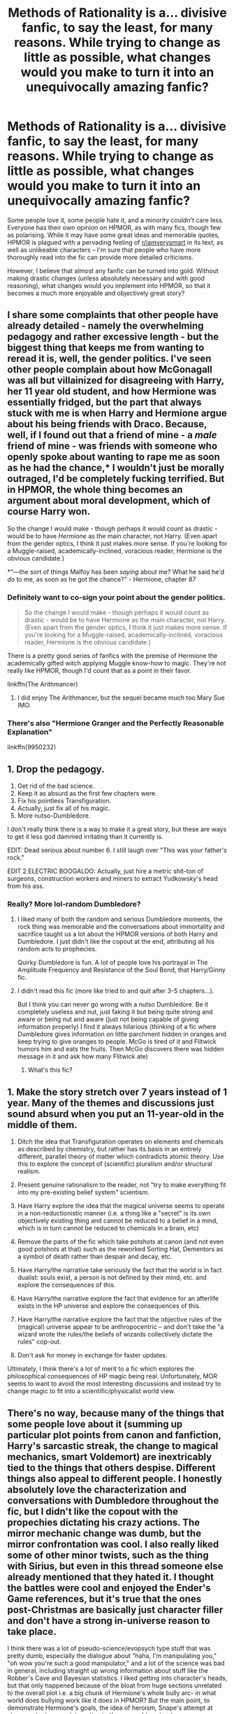 #+TITLE: Methods of Rationality is a... divisive fanfic, to say the least, for many reasons. While trying to change as little as possible, what changes would you make to turn it into an unequivocally amazing fanfic?

* Methods of Rationality is a... divisive fanfic, to say the least, for many reasons. While trying to change as little as possible, what changes would you make to turn it into an unequivocally amazing fanfic?
:PROPERTIES:
:Author: Dux-El52
:Score: 19
:DateUnix: 1538956794.0
:DateShort: 2018-Oct-08
:FlairText: Discussion
:END:
Some people love it, some people hate it, and a minority couldn't care less. Everyone has their own opinion on HPMOR, as with many fics, though few as polarising. While it may have some great ideas and memorable quotes, HPMOR is plagued with a pervading feeling of [[/r/iamverysmart][r/iamverysmart]] in its text, as well as unlikeable characters -- I'm sure that people who have more thoroughly read into the fic can provide more detailed criticisms.

However, I believe that almost any fanfic can be turned into gold. Without making drastic changes (unless absolutely necessary and with good reasoning), what changes would you implement into HPMOR, so that it becomes a much more enjoyable and objectively great story?


** I share some complaints that other people have already detailed - namely the overwhelming pedagogy and rather excessive length - but the biggest thing that keeps me from wanting to reread it is, well, the gender politics. I've seen other people complain about how McGonagall was all but villainized for disagreeing with Harry, her 11 year old student, and how Hermione was essentially fridged, but the part that always stuck with me is when Harry and Hermione argue about his being friends with Draco. Because, well, if I found out that a friend of mine - a /male/ friend of mine - was friends with someone who openly spoke about wanting to rape me as soon as he had the chance,* I wouldn't just be morally outraged, I'd be completely fucking terrified. But in HPMOR, the whole thing becomes an argument about moral development, which of course Harry won.

So the change I would make - though perhaps it would count as drastic - would be to have /Hermione/ as the main character, not Harry. (Even apart from the gender optics, I think it just makes more sense. If you're looking for a Muggle-raised, academically-inclined, voracious reader, Hermione is the obvious candidate.)

*“---the sort of things Malfoy has been /saying/ about me? What he said he'd /do/ to me, as soon as he got the chance?" - Hermione, chapter 87
:PROPERTIES:
:Author: siderumincaelo
:Score: 22
:DateUnix: 1538970080.0
:DateShort: 2018-Oct-08
:END:

*** Definitely want to co-sign your point about the gender politics.

#+begin_quote
  So the change I would make - though perhaps it would count as drastic - would be to have Hermione as the main character, not Harry. (Even apart from the gender optics, I think it just makes more sense. If you're looking for a Muggle-raised, academically-inclined, voracious reader, Hermione is the obvious candidate.)
#+end_quote

There is a pretty good series of fanfics with the premise of Hermione the academically gifted witch applying Muggle know-how to magic. They're not really like HPMOR, though I'd count that as a point in their favor.

linkffn(The Arithmancer)
:PROPERTIES:
:Author: completely-ineffable
:Score: 5
:DateUnix: 1538973454.0
:DateShort: 2018-Oct-08
:END:

**** I did enjoy The Arithmancer, but the sequel became much too Mary Sue IMO.
:PROPERTIES:
:Author: thrawnca
:Score: 2
:DateUnix: 1539086394.0
:DateShort: 2018-Oct-09
:END:


*** There's also "Hermione Granger and the Perfectly Reasonable Explanation"

linkffn(9950232)
:PROPERTIES:
:Author: Starfox5
:Score: 6
:DateUnix: 1538980927.0
:DateShort: 2018-Oct-08
:END:


** 1. Drop the pedagogy.
2. Get rid of the bad science.
3. Keep it as absurd as the first few chapters were.
4. Fix his pointless Transfiguration.
5. Actually, just fix all of his magic.
6. More nutso-Dumbledore.

I don't really think there is a way to make it a great story, but these are ways to get it less god dammed irritating than it currently is.

EDIT: Dead serious about number 6. I still laugh over "This was your father's rock."

EDIT 2 ELECTRIC BOOGALOO: Actually, just hire a metric shit-ton of surgeons, construction workers and miners to extract Yudkowsky's head from his ass.
:PROPERTIES:
:Author: yarglethatblargle
:Score: 58
:DateUnix: 1538961021.0
:DateShort: 2018-Oct-08
:END:

*** Really? More lol-random Dumbledore?
:PROPERTIES:
:Author: beetnemesis
:Score: 9
:DateUnix: 1538967811.0
:DateShort: 2018-Oct-08
:END:

**** I liked many of both the random and serious Dumbledore moments, the rock thing was memorable and the conversations about immortality and sacrifice taught us a lot about the HPMOR versions of both Harry and Dumbledore. I just didn't like the copout at the end, attributing all his random acts to prophecies.

Quirky Dumbledore is fun. A lot of people love his portrayal in The Amplitude Frequency and Resistance of the Soul Bond, that Harry/Ginny fic.
:PROPERTIES:
:Author: AnimaLepton
:Score: 15
:DateUnix: 1538970850.0
:DateShort: 2018-Oct-08
:END:


**** I didn't read this fic (more like tried to and quit after 3-5 chapters...).

But I think you can never go wrong with a nutso Dumbledore. Be it completely useless and nut, just faking it but being quite strong and aware or being nut and aware (just not being capable of giving information properly) I find it always hilarious (thinking of a fic where Dumbledore gives information on little parchment hidden in oranges and keep trying to give oranges to people. McGo is tired of it and Flitwick humors him and eats the fruits. Then McGo discovers there was hidden message in it and ask how many Flitwick ate)
:PROPERTIES:
:Author: MoleOfWar
:Score: 2
:DateUnix: 1539016590.0
:DateShort: 2018-Oct-08
:END:

***** What's this fic?
:PROPERTIES:
:Author: Termsndconditions
:Score: 1
:DateUnix: 1539092372.0
:DateShort: 2018-Oct-09
:END:


** 1. Make the story stretch over 7 years instead of 1 year. Many of the themes and discussions just sound absurd when you put an 11-year-old in the middle of them.

2. Ditch the idea that Transfiguration operates on elements and chemicals as described by chemistry, but rather has its basis in an entirely different, parallel theory of matter which contradicts atomic theory. Use this to explore the concept of (scientific) pluralism and/or structural realism.

3. Present genuine rationalism to the reader, not "try to make everything fit into my pre-existing belief system" scientism.

4. Have Harry explore the idea that the magical universe seems to operate in a non-reductionistic manner (i.e. a thing like a "secret" is its own objectively existing thing and cannot be reduced to a belief in a mind, which is in turn cannot be reduced to chemicals in a brain, etc)

5. Remove the parts of the fic which take potshots at canon (and not even good potshots at that) such as the reworked Sorting Hat, Dementors as a symbol of death rather than despair and decay, etc.

6. Have Harry/the narrative take seriously the fact that the world is in fact dualist: souls exist, a person is not defined by their mind, etc. and explore the consequences of this.

7. Have Harry/the narrative explore the fact that evidence for an afterlife exists in the HP universe and explore the consequences of this.

8. Have Harry/the narrative explore the fact that the objective rules of the (magical) universe appear to be anthropocentric -- and don't take the "a wizard wrote the rules/the beliefs of wizards collectively dictate the rules" cop-out.

9. Don't ask for money in exchange for faster updates.

Ultimately, I think there's a lot of merit to a fic which explores the philosophical consequences of HP magic being real. Unfortunately, MOR seems to want to avoid the most interesting discussions and instead try to change magic to fit into a scientific/physicalist world view.
:PROPERTIES:
:Author: Taure
:Score: 28
:DateUnix: 1538985016.0
:DateShort: 2018-Oct-08
:END:


** There's no way, because many of the things that some people love about it (summing up particular plot points from canon and fanfiction, Harry's sarcastic streak, the change to magical mechanics, smart Voldemort) are inextricably tied to the things that others despise. Different things also appeal to different people. I honestly absolutely love the characterization and conversations with Dumbledore throughout the fic, but I didn't like the copout with the propechies dictating his crazy actions. The mirror mechanic change was dumb, but the mirror confrontation was cool. I also really liked some of other minor twists, such as the thing with Sirius, but even in this thread someone else already mentioned that they hated it. I thought the battles were cool and enjoyed the Ender's Game references, but it's true that the ones post-Christmas are basically just character filler and don't have a strong in-universe reason to take place.

I think there was a lot of pseudo-science/evopsych type stuff that was pretty dumb, especially the dialogue about "haha, I'm manipulating you," "oh wow you're such a good manipulator," and a lot of the science was bad in general, including straight up wrong information about stuff like the Robber's Cave and Bayesian statistics. I liked getting into character's heads, but that only happened because of the bloat from huge sections unrelated to the overall plot i.e. a big chunk of Hermione's whole bully arc- in what world does bullying work like it does in HPMOR? But the main point, to demonstrate Hermione's goals, the idea of heroism, Snape's attempt at atonement, etc. were interesting to the overarching structure.

For another simple example, take the re-imagining of Dementors as representing "death" rather than "depression." A lot of people hated it. I think the general theme of overcoming death, divorced from the real-life analogies Yudowsky was trying to present, was interesting, especially in a series where the idea of death plays a fairly important role. But I also see why it rubbed people the wrong way in terms of rewriting the HPverse, and furthermore why people hated that it essentially made the fic an advertisement for Yudowsky's research institute and their own poor practices.
:PROPERTIES:
:Author: AnimaLepton
:Score: 26
:DateUnix: 1538958941.0
:DateShort: 2018-Oct-08
:END:

*** u/yarglethatblargle:
#+begin_quote
  I honestly absolutely love the characterization and conversations with Dumbledore throughout the fic, but I didn't like the copout with the propechies dictating his crazy actions
#+end_quote

I don't mind the prophecy thing, but I agree that something else would have been better. The thought of Dumbledore outplaying basically everyone through sheer intelligence and playing cribbage while everyone else is playing chess is just too wonderful to not like.
:PROPERTIES:
:Author: yarglethatblargle
:Score: 5
:DateUnix: 1538971698.0
:DateShort: 2018-Oct-08
:END:


*** u/chiruochiba:
#+begin_quote
  The mirror mechanic change was dumb, but the mirror confrontation was cool.
#+end_quote

Just out of curiosity, what didn't you like about the changed mirror mechanic?

#+begin_quote
  I thought the battles were cool and enjoyed the Ender's Game references, but it's true that the ones post-Christmas are basically just character filler and don't have a strong in-universe reason to take place.
#+end_quote

I'm a little confused what you mean by this since the last battle between the 3 generals was one of the most important plot points in the entire story, and the battles leading up to that were important occasions where Quirrell tried to manipulate Draco and Hermione into breaking Harry's trust. Can you explain your reasoning further?
:PROPERTIES:
:Author: chiruochiba
:Score: 0
:DateUnix: 1538962211.0
:DateShort: 2018-Oct-08
:END:


** Get rid of all "meta" references.
:PROPERTIES:
:Author: T0lias
:Score: 8
:DateUnix: 1538963765.0
:DateShort: 2018-Oct-08
:END:


** For me, my greatest issue is the core-focus of the fic on Rationalism, to frankly, the detriment of /everything/ that makes a fantasy story pleasing and worthwhile for me. There's a balance to be struck between /'characters who think about their circumstances and don't just accept situations on a 'that's just the way it is' basis'/... and what a lot of Rationalist works end up being. Let me provide a relevant quote:

#+begin_quote
  /In SF/F universes, a Rationalist fic will start out close to canon, just with a Rational protagonist, and by the end of the story our protagonist has usually Demystified the Magic Using the Scientific Method, Defeated Death, and Taken Over the World For It's Own Good. (Irrational people make irrational decisions, you see, and only Our Rational Hero can be trusted to make the right choices for humanity.)/ ([[https://www.pillowfort.io/posts/138657][source]])
#+end_quote

I don't know about others, but my personal reaction to the above tends to be a very visceral /'yikes!'/ This quote managed to nail what always kept unsettling me about Rationalist fic and why I didn't manage to connect to a single one (whether HPMOR or something else), regardless of how highly it came recommended by friends. The course of a Rationali!fic protagonist (as shown in HPMOR and as described above) sounds very much like a Magalomanic Super-Villain origin-story, rather than the tale of a hero -- or even an anti-hero. Which in and of itself wouldn't have been a problem at all, I greatly enjoy /'start of darkness'/ type stories. The thing that makes my blood run cold with Rational!protagonists is that the author and the narrative never really acknowledge the darkness and continue to treat the character and their actions and attitudes as both justified and naturally superior and praise-worthy. That's usually enough to make me nope right out.
:PROPERTIES:
:Author: Rhodanum
:Score: 8
:DateUnix: 1538992965.0
:DateShort: 2018-Oct-08
:END:


** Remove the ron bashing, keep albus nutso with this fathers rock, make Harry 11 instead of 25, get rid of the pedagogy, remove the Harry/hermione stuff. Remove the political machiavellian stuff. If he has to try, make it so he fails a bunch with social consequences.

He's eleven, he wont have read as much as he has.
:PROPERTIES:
:Author: richardwhereat
:Score: 6
:DateUnix: 1538965125.0
:DateShort: 2018-Oct-08
:END:

*** Hariezer literally calling other people "NPCs" is dumb.
:PROPERTIES:
:Author: AnimaLepton
:Score: 6
:DateUnix: 1538972047.0
:DateShort: 2018-Oct-08
:END:


** I've nothing to add really, but I feel like I'm the only person on this subreddit that's not read this fic. Its weird, I never read the insanely popular fics. In any fandom. Well actually, I got three chapters in and stopped because Super Genius Harry pissed me off but whatever.
:PROPERTIES:
:Author: fiachra12
:Score: 15
:DateUnix: 1538959770.0
:DateShort: 2018-Oct-08
:END:

*** You're not. I haven't read it either and I'm not particularly fussed about it.
:PROPERTIES:
:Author: jenorama_CA
:Score: 11
:DateUnix: 1538960844.0
:DateShort: 2018-Oct-08
:END:

**** I'll join this train. I haven't read it and don't plan to.

From what I can gather it's not going to be something I enjoy, and it's far too long for my tastes anyway. A fic that long needs to be extra special to make me dive in. While it's definitely extremely well known, it's also heavily criticized.

I also tried and disliked the holy grail of fics, [[https://www.fanfiction.net/s/5353809/1/Harry-Potter-and-the-Boy-Who-Lived]["Harry Potter and the Boy Who Lived"]] by The Santi, while everyone else here loves it for some reason. No one's tastes are exactly the same, and that's what's fun :)
:PROPERTIES:
:Author: MystycMoose
:Score: 14
:DateUnix: 1538963240.0
:DateShort: 2018-Oct-08
:END:


*** Nothing about it appeals to me whatsoever so I have never done more but glance over the first chapter.
:PROPERTIES:
:Author: FloreatCastellum
:Score: 5
:DateUnix: 1538996442.0
:DateShort: 2018-Oct-08
:END:

**** Floreaicecream I agree! :( I did try to read like the first chapter or two a while ago and I couldn't! :( :(
:PROPERTIES:
:Score: 1
:DateUnix: 1539033894.0
:DateShort: 2018-Oct-09
:END:


*** Ditto: Harry was just so unlikeable that it didn't matter what the rest of the plot was.
:PROPERTIES:
:Author: AiliaBlue
:Score: 3
:DateUnix: 1539015161.0
:DateShort: 2018-Oct-08
:END:


*** You're not the only one
:PROPERTIES:
:Author: rvnloc
:Score: 1
:DateUnix: 1538991784.0
:DateShort: 2018-Oct-08
:END:


*** Harry is definitely not at his best in the first few chapters. There's an alternative (and expanded) beginning that does a better job, IMO, by [[/u/daystareld][u/daystareld]].
:PROPERTIES:
:Author: thrawnca
:Score: 1
:DateUnix: 1539086533.0
:DateShort: 2018-Oct-09
:END:


** I could not care less about if people think they are smart because they understood some stuff in a fanfiction.

I myself didn't read beyond the first few chapters because I disliked the plot and the MC.

​

There is only one positive thing I can say about the fanfiction in question:\\
at least it wasn't mpreg.
:PROPERTIES:
:Score: 6
:DateUnix: 1538995575.0
:DateShort: 2018-Oct-08
:END:


** I liked HPMOR, but everything has its flaws. It's too long, for one thing. It takes place in one school year, so anything from 100k to 200k is a reasonable length. 660k is not.

The plot should be streamlined, and the conflict increased. Quirrelmort's reveal should have been shocking. The battles in Quirrell's army should have had an impact on several plot lines (Harry's relationship with Quirrell and his classmates, the search for immortality, etc.) I liked the intelligence of the battle scenes, but they didn't seem to connect with what was going on outside the battlefield.

Harry probably should have spent less time plotting and more time experimenting on magic. I thought the plotting was funny, but half the time the plots didn't lead anywhere. They could be cut out without affecting the story at all.

When Harry /does/ make a magical discovery, he should have to work hard for it, rather than figure it out in one afternoon. His poor choices should have real world consequences (the Azkaban arc) and the whole prophecy thing needs to be reworked. It was a bit of a let down that Voldemort was overtaken because he freaked out over a prophecy (I know, it's similar to canon, but...still).

Character agency--Harry and Quirrell have it, and the other characters don't. Change the narrative to make other major characters matter, both to the plot and to the reader. Give them story arcs.

I think HPMOR has a lot of great moments, but it's bogged down by too much other stuff going on. Not all of it connects to the main plot. At its heart, HPMOR is a coming of age story. Harry learns that rationality does /not/ solve all your problems--you need to be a good person, too. If this goal was obvious from the very first chapter, I think the story would be a lot less divisive than it is.

Overall, though, I really did like the story. It's funny, engaging, and it has a lot of heart. I think a decent pass at editing would change it from a sprawling, chaotic fanfic to professional quality writing.
:PROPERTIES:
:Author: Ms_CIA
:Score: 9
:DateUnix: 1538962946.0
:DateShort: 2018-Oct-08
:END:

*** Literally the worst arc was the whole thing with Hermione trying to "gain agency" against the bullies, but it still comes down to only Harry/Dumbledore/Quirrel/Snape's actions even mattering. The whole thing was basically bloat that could've easily been cut down.

I will say that the word count was obnoxiously high, with tons of bloat in both the overall plot and the prose/dialogue, coupled with some big timeskips, but 200k or 300k would've likely worked plenty well. It's been a while since I read it, but I remember "To Shape and Change" being pretty good, and it's a ~240k word 1st year fic that similarly goes through the entire Voldemort plot. There are other solid enough fics around the ~300k word range that only really cover a single year.
:PROPERTIES:
:Author: AnimaLepton
:Score: 7
:DateUnix: 1538971936.0
:DateShort: 2018-Oct-08
:END:

**** u/chiruochiba:
#+begin_quote
  Literally the worst arc was the whole thing with Hermione trying to "gain agency" against the bullies, but it still comes down to only Harry/Dumbledore/Quirrel/Snape's actions even mattering. The whole thing was basically bloat that could've easily been cut down.
#+end_quote

Eh, Hermione's actions actually ended up being a lot more important than they appear in the short term.

There's this whole subplot where Quirrell tries to get Hermione and Draco to prove Harry's faith in them wrong, that way Harry will lose his optimism and follow Quirrell's master plan for taking over wizarding Britain. But Hermione resists all of Quirrell's manipulations, thereby achieving something that no other character (including Harry, Dumbledore and Snape) were able to. In fact, I would say that Hermione sticking to her moral code is the most important action in the entire story, because without that Quirrell would have easily won Harry over to his "human beings are worthless" world view.

But yeah, the bullies arc is one of the weakest parts of the story, partly because the change in tone and POV is so jarring, and partly because it does a terrible job conveying the point that it is supposed to make.
:PROPERTIES:
:Author: chiruochiba
:Score: 6
:DateUnix: 1538973317.0
:DateShort: 2018-Oct-08
:END:

***** I really liked that Hermione's moral code was the deciding factor in whether Voldemort would succeed or not. It was just hard to /see/ that when there was so much other stuff going on (mostly random plotting). Which is why I think if the story was pared down and edited, her story arc would be so much better.
:PROPERTIES:
:Author: Ms_CIA
:Score: 4
:DateUnix: 1539018440.0
:DateShort: 2018-Oct-08
:END:


***** Wow. I've read the entire story, and particularly that arc, several times now without having any idea that was the point, but you're totally right. So yeah, if it was edited well enough to get the point across on the first read-through, that arc would go from boring bloat to something really important.

I also agree with the thought that something needs to be changed so it's obvious Harry is in the wrong for being an asshole and somewhat evil in the beginning of the story. It can be figured out with the context of the whole story, but it's WAAAAAY too long to rely on that, and the narrative at the beginning seems to be supporting Harry.
:PROPERTIES:
:Author: Pondincherry
:Score: 3
:DateUnix: 1540710634.0
:DateShort: 2018-Oct-28
:END:


** I don't think it could be made good without drastic changes. The Yudkowsky-ness of the whole thing is what makes it HPMOR and what makes it bad.
:PROPERTIES:
:Author: completely-ineffable
:Score: 20
:DateUnix: 1538957413.0
:DateShort: 2018-Oct-08
:END:


** I am one of those who does enjoy MOR quite a bit. I was one who defended it back when I was still on DLP, and my opinions on that matter (and others) was less than enthusiastically received.

However, I will say that I prefer how [[https://www.fanfiction.net/s/10636246/1/Following-the-Phoenix][Following the Phoenix]] ended the story over how EY did it. I think FtP has a bit less of what people disliked about the ending of MoR and is just thematically better.
:PROPERTIES:
:Author: mknote
:Score: 4
:DateUnix: 1539005128.0
:DateShort: 2018-Oct-08
:END:


** The way the Sirius/Wormtail plotline was resolved was just stupid. I mean, really? A secret Metamorphmagus? That's what the explanation is? There was absolutely no reason to swap the identity of the traitor. You could swap back with little to no effect on the rest of the story.
:PROPERTIES:
:Author: cryptologicalMystic
:Score: 14
:DateUnix: 1538957294.0
:DateShort: 2018-Oct-08
:END:

*** To be fair, the Sirius/Peter plotline in the books was equally silly. Ron's rat secretly being an animagus is just as far-fetched as Petigrew secretly being a metamorphmagus. Not to mention the secret keeper backstory in the books is full of plot holes that make manipulative!Dumbledore look canon.

EY changed the identity of the traitor partly as a tongue-in-cheek joke about a common fanfiction trope. There are tons of fic in which a character from the future (or other setup) arrives in the past with knowledge of Petigrew being the traitor. They invariably save the day just by capturing Petigrew themselves or by telling the right people the truth. But in real life, if someone claimed that a pet rat is a creepy old man in disguise, people would assume insanity. In HPMOR, the joke is that it really was insanity.
:PROPERTIES:
:Author: chiruochiba
:Score: 7
:DateUnix: 1538959830.0
:DateShort: 2018-Oct-08
:END:

**** u/MindForgedManacle:
#+begin_quote
  Ron's rat secretly being an animagus is just as far-fetched as Petigrew secretly being a metamorphmagus.
#+end_quote

No it isn't. One can hide being an Animagus. If Peter had been a Metamorphmagus, people would have known it when he was younger. It would have manifested throughout his childhood and when he had strong emotions in school, so everyone would have known. It was a stupid plot event in MOR.
:PROPERTIES:
:Author: MindForgedManacle
:Score: 7
:DateUnix: 1538968522.0
:DateShort: 2018-Oct-08
:END:

***** I'm not saying it's a /great/ plot point, though Tonk's actions in the fic make it clear that the metamorphmagus trait functions differently in HPMOR than in canon, so it's kind of a moot point.

I'm just saying that there are equally silly plot holes surrounding Pettigrew being an animagus in canon. For example, the Weasleys never noticing that they have a rat that hasn't died after its natural lifespan expired, and the fact that the Weasley twins never noticed the name "Peter Pettigrew" hanging around their brother on the Marauder's Map.
:PROPERTIES:
:Author: chiruochiba
:Score: 1
:DateUnix: 1538974366.0
:DateShort: 2018-Oct-08
:END:

****** Those aren't plot holes. The person working at the apothecary said that Scabbers was at the tail end of the normal lifespan of a rat, he was not noticeably older as far as they knew. And Ron didn't actually know if Scabbers was magical or not, as that shop owner also said a magical rat would live longer. As for the map, it's not like Percy walked around with Scabbers (who would?). And the map is very crowded. As you see in the films, the names bunch up in common rooms, which is where Peter's name would be. Harry only saw it in an empty corridor since Peter was afraid Sirius was going to catch him.
:PROPERTIES:
:Author: MindForgedManacle
:Score: 5
:DateUnix: 1538976756.0
:DateShort: 2018-Oct-08
:END:

******* I don't think the way you're arguing here is very honest. Surely [[/u/chiruochiba]] could come up with similar rationalizations and excuses for MOR: "Well, Pettigrew just had very good emotional control" or "No one ever noticed, because people don't pay attention to details like that" or "He's of coures suppressing his outbursts with a potion I just made up" or "Just because some of his classmates knew doesn't mean the whole of Wizarding Britain knows"

In regards to those canon things not being "plot holes": The twins are supposed to be pranksters, who use the map constantly to look for hidden rooms, hidden passages or names of people who could catch them when preparing something. I find it *extremely* unlikely that they wouldn't notice a unknown person constantly hanging out in Ron's and Harry's dormitories - one of them being their brother and the other the boy who lived.

Scabbers possibly being a magical rat: Ron certainly doesn't seem to think so, he thinks it's just a boring old rat. Would have at least warranted a letter "Hey Perce, what's up with that rat of yours?!". Rats live 2 years, not 10 and that fact alone should be enough for the Weasley parents to at least be somewhat concerned: This is a world in which Polyjuice, animagus transformations and all other black-magic-fuckery exist. Arthur even seems to have a healthy paranoia for things like this: "Haven't I taught you anything? What have I always told you? Never trust anything that can think for itself if you can't see where it keeps its brain"
:PROPERTIES:
:Author: Deathcrow
:Score: 7
:DateUnix: 1538985395.0
:DateShort: 2018-Oct-08
:END:


** I would press one button: delete.

I think trying to rationalize the magic of Harry Potter is a fundamental misinterpretation of the book, and I have absolutely no desire to read such a misguided attempt.
:PROPERTIES:
:Author: BigFatNo
:Score: 37
:DateUnix: 1538957131.0
:DateShort: 2018-Oct-08
:END:

*** See, I don't get this view at all. I couldn't stand to read a fic that said, "It's magic, it doesn't have to make sense." I mean, just not mentioning it is probably the best way to approach the problem of how magic works, but it's almost /offensive/ to me to /not/ have it be rational.
:PROPERTIES:
:Author: mknote
:Score: 11
:DateUnix: 1538969677.0
:DateShort: 2018-Oct-08
:END:

**** Which is fine, but this fic basically makes up it's own rules of magic for Harry Potter, that themselves aren't compliant with canon. It provides explanations, and apart from many being incompatible with canon, they're largely told to us through an author surrogate who does his science by /thinking really hard/ and being right.

The numbers riddle Harry told Hermione, his first experiment not working, the Malfoy blood magic thing, or even the time travel math formula thing were good little experiments. But they all disappear after that poin. He literally uses technobabble mumbojumbo, which isn't even real, to create his own unique branch of magic in partial transfiguration. The idea with potions ingredients conserving "magical" energy signatures is cool- Harry Potter magic isn't really shown to be "conceptual," but conceptual magic systems are cool, and the idea shown is not unlike the one in Taure's Victoria Potter fic. However, EY's method of introducing it to us is doing so right before it would be useful to Harry, then basically never having it show up again.
:PROPERTIES:
:Author: AnimaLepton
:Score: 17
:DateUnix: 1538971279.0
:DateShort: 2018-Oct-08
:END:

***** That's fair, then.
:PROPERTIES:
:Author: mknote
:Score: 1
:DateUnix: 1539004567.0
:DateShort: 2018-Oct-08
:END:


**** u/Taure:
#+begin_quote
  "It's magic, it doesn't have to make sense."
#+end_quote

That's not what he's saying.

It's not that there's no explanation, it's that MOR offers the wrong type of explanation. Magic should be explained in terms of more fundamental magical principles, not reduced to physics.
:PROPERTIES:
:Author: Taure
:Score: 15
:DateUnix: 1538979333.0
:DateShort: 2018-Oct-08
:END:

***** Oh hi Taure. I was gonna reply with something no doubt witty, but as I recall, we had this discussion over at DLP several times, so agreeing to disagree may be the best course here.
:PROPERTIES:
:Author: mknote
:Score: 1
:DateUnix: 1539004694.0
:DateShort: 2018-Oct-08
:END:


*** Yeah I agree completely. Lord knows (as you well know also BFN) I read some horribly bad stories and even I can't slog through that crap.
:PROPERTIES:
:Author: Freshenstein
:Score: 8
:DateUnix: 1538957516.0
:DateShort: 2018-Oct-08
:END:

**** Well, as always you're true to your user tag :P
:PROPERTIES:
:Author: BigFatNo
:Score: 3
:DateUnix: 1538957633.0
:DateShort: 2018-Oct-08
:END:


*** Seems like you didn't even read the story.

HPMOR doesn't rationalize magic. The main character /tries/ to do so, but only ends up rediscovering how weird and mystical the whole and emotionally-tied the entirety of it is. Which is an excellent premise by any standard.
:PROPERTIES:
:Author: SnowGN
:Score: -12
:DateUnix: 1538959856.0
:DateShort: 2018-Oct-08
:END:

**** u/completely-ineffable:
#+begin_quote
  Seems like you didn't even read the story.
#+end_quote

Why is this such a common response to criticism of HPMOR?

Simply put, Yudkowsky done fucked up by having so much of the moral of his story not being apparent until the last few chapters. So yeah, we find out at the very end that Harry James Potter-Evans-Verres has been horribly wrong all along, but until that point that's not how the story presents him. He's constantly ducking consequences for his dumb choices, which combined with the author stand-in/putting his nonfiction into HJPEV's mouth, does make it seem for most of the story that the audience is intended to look favorably upon him. When so many readers don't get Yudkowsky's intended aesop, that's on him.

In any case, the climax of the book is solved by him rationalisming magic, what with the whole transfiguration thing he does. And several other big moments are solved in a similar fashion, e.g. the Patronus 2.0. It's hard to take seriously the claim that the story is really trying to tell us that magic is weird and mystical and not amenable to rational thinking.
:PROPERTIES:
:Author: completely-ineffable
:Score: 29
:DateUnix: 1538962013.0
:DateShort: 2018-Oct-08
:END:

***** u/jenorama_CA:
#+begin_quote
  When so many readers don't get Yudkowsky's intended aesop, that's on him.
#+end_quote

If readers aee having trouble figuring out what the writer is intending, that's a poor job od storytelling
:PROPERTIES:
:Author: jenorama_CA
:Score: 6
:DateUnix: 1538968215.0
:DateShort: 2018-Oct-08
:END:


***** Yeah, HPMOR definitely rationalizes magic. The fact that HJPEV's experiments don't turn up any results just shows that real scientific exploration takes years of hard work, not a few months of two students fiddling around in a classroom. The plot even points that out specifically.

Of course, whether or not that's a good thing depends on who you ask. Personally, I loved that aspect of the story, but some people prefer to read fanfiction that hews closer to canon. To each their own.
:PROPERTIES:
:Author: chiruochiba
:Score: 3
:DateUnix: 1538962633.0
:DateShort: 2018-Oct-08
:END:


***** u/QuixoticTendencies:
#+begin_quote
  Why is this such a common response to criticism of HPMOR?
#+end_quote

I think it might be directly related to how many people say of HPMOR that they "couldn't get past the first 1/2/3/4/5 chapters."

Just a guess.
:PROPERTIES:
:Author: QuixoticTendencies
:Score: 1
:DateUnix: 1540164394.0
:DateShort: 2018-Oct-22
:END:


**** u/Taure:
#+begin_quote
  HPMOR doesn't rationalize magic
#+end_quote

This isn't really true. Yes, Harry fails to completely grasp it in the space of a year. But the fic still, for example, accepts the atomic theory of matter and the chemical elements as the correct description of the universe and part of magic.

For me this is the weakest part of the fic: it's meant to be about "when rationalism meets magic" but the author stacks the deck in favour of rationalism from the start. The story never explores the idea that the rational thing is to discard the principles of rationalism in the face of an irrational universe.
:PROPERTIES:
:Author: Taure
:Score: 6
:DateUnix: 1538984230.0
:DateShort: 2018-Oct-08
:END:

***** ....and? What's your point? The story points out a few general guidelines around which magic may be organized, but that's pretty limited stuff.
:PROPERTIES:
:Author: SnowGN
:Score: -3
:DateUnix: 1538986168.0
:DateShort: 2018-Oct-08
:END:


**** That didn't become apparent until near the very end, to the extent that it felt shoe horned in. An excellent premise it may have been, poorly implemented it ended up being.
:PROPERTIES:
:Author: MindForgedManacle
:Score: 4
:DateUnix: 1538965652.0
:DateShort: 2018-Oct-08
:END:


** Most suggestions like this come from people who don't like and more importantly don't understand/appreciate HPMOR for what it is. So, these threads are pretty useless since they would change MOR into something else entirely.

Something that would be an objective improvement IMHO: The plot could easily be tightened a bit, lots of things just go nowhere.
:PROPERTIES:
:Author: Deathcrow
:Score: 5
:DateUnix: 1538984579.0
:DateShort: 2018-Oct-08
:END:


** Meh. Theres little vignettes I like, but the super patronus, the war games, the azkaban attack, were all annoying.
:PROPERTIES:
:Author: beetnemesis
:Score: 2
:DateUnix: 1538967896.0
:DateShort: 2018-Oct-08
:END:


** The only way to make HPMOR actually good would be entirely re-work the entire structure of the story so it has some vague notion of coherence.
:PROPERTIES:
:Author: AneurysmIncoming
:Score: 3
:DateUnix: 1538957857.0
:DateShort: 2018-Oct-08
:END:


** HPMOR is already an excellent story. It's the most most reviewed, most widely read, and perhaps the most influential fanfiction in the history of the internet, and that's not because it's a subpar story with subpar writing. Quite the opposite. But, it's not for everyone.

In terms of improving the story, the characters of less intelligent characters would need to be reworked - or at least the main character's perception of them. The fact that the MC gives characters like Ron, or especially Hagrid, no respect just because they're less intelligent is fairly pathetic, albeit in-character for a genius 12 year old with an inflated opinion of himself. Also, perhaps the story should have been spaced out across several Hogwarts years - nearly 800k words for a single school year was fairly ridiculous.

edit: lol, downvotes. I don't know /what/ this subreddit's problem with HPMOR is, but it's pretty damn sad.
:PROPERTIES:
:Author: SnowGN
:Score: 5
:DateUnix: 1538959525.0
:DateShort: 2018-Oct-08
:END:

*** u/chiruochiba:
#+begin_quote
  The fact that the MC gives characters like Ron, or especially Hagrid, no respect just because they're less intelligent is fairly pathetic, albeit in-character for a genius 12 year old with an inflated opinion of himself in need of some puncturing.
#+end_quote

I'd have to agree on this count. Harry eventually learned from his mistake of discounting Ron and Hagrid, but the story would have been better if that "I see what I did wrong here" moment was more emphasized.

#+begin_quote
  Also, perhaps the story should have been spaced out across several Hogwarts years - nearly 800k words for a single school year was fairly ridiculous.
#+end_quote

This probably falls into the category AnimaLepton mentioned of 'some people love it, some people despise it.' Personally, I love how dense the story is, and I've always been impressed by the fact that the plot maintains tension throughout that 800k length so it doesn't feel like it's dragging (to me, anyway).
:PROPERTIES:
:Author: chiruochiba
:Score: 12
:DateUnix: 1538960698.0
:DateShort: 2018-Oct-08
:END:

**** HPMOR's biggest problem, in my opinion, was the shifts in tone towards the end. Things got drop-dead serious two thirds of the way through the story and stayed that way, while the most fun parts of the story happened before. Battle School was some of the most fun I've had reading fanfiction, bar none. If the story had taken place across a few school years, and featured a new and improved Triwizard Tournament - man, I would have enjoyed that.
:PROPERTIES:
:Author: SnowGN
:Score: 7
:DateUnix: 1538960936.0
:DateShort: 2018-Oct-08
:END:

***** I liked the hat-tip moment where characters in HPMOR recognize that things have gotten a lot more serious. Basically, HPMOR takes the progression from innocence to maturity that was in the original books (Harry starts seeing thestrals after book 4) and compresses it into one school year. I agree that it would have been awesome to see several school years, but I'd want them to be as jam-packed with action and intrigue as the first year.
:PROPERTIES:
:Author: chiruochiba
:Score: 2
:DateUnix: 1538961460.0
:DateShort: 2018-Oct-08
:END:


*** u/MindForgedManacle:
#+begin_quote
  It's the most favorited and most reviewed fanfiction in the history of the internet, and that's not because it's a subpar story with subpar writing. Quite the opposite.
#+end_quote

I don't think the latter follows from the former.
:PROPERTIES:
:Author: MindForgedManacle
:Score: 13
:DateUnix: 1538959889.0
:DateShort: 2018-Oct-08
:END:

**** Not sure what you mean by this. Favorites and reviews are obviously a matter of personal preference, but the /volume/ indicates that HPMOR is at least somewhere near the 90th percentile of quality compared to the sheer number of badly written fanfics that have existed that long without getting any positive response.
:PROPERTIES:
:Author: chiruochiba
:Score: 2
:DateUnix: 1538963117.0
:DateShort: 2018-Oct-08
:END:

***** While I agree that the volume of favourites and reviews is indicative of popularity, and that it IS a relatively well-written fic (even if I didn't particularly enjoy it myself), that volume doesn't have anything to do with quality. After all, My Immortal was popular enough to be highly-reviewed, and even spawned its own sub-genre, but I'd hardly call it quality writing.
:PROPERTIES:
:Author: CaptainDucky37
:Score: 8
:DateUnix: 1538965158.0
:DateShort: 2018-Oct-08
:END:


***** My point is its a non sequitur. Whether or not the story is actually good, the popularity only indicates that a lot of people like it (that's the definition of popularity, after all). The sheer success of the Kardashian's reality TV show (or any other popular thing) doesn't mean it was any good. Though I will say that I do not like MOR.
:PROPERTIES:
:Author: MindForgedManacle
:Score: 6
:DateUnix: 1538965564.0
:DateShort: 2018-Oct-08
:END:


***** Popularity does not speak to quality. You can say it definitely has "impact" on the fandom, considering how we talk about it fairly frequently, but an argument about /quality/ based on favorites and reviews doesn't hold water.

Do you know what the 5th most favorited fic on [[https://FF.net][FF.net]] is? It used to be in the top 3 and is still 3rd most for reviews. Harry Crow by Robst. This is basically a dumpster fire fic, which defined a lot of tropes, but that doesn't mean it's good by any means.

HPMOR has better grammar than 90+% of fanfics, but the actual writing quality, the prose, the dialogue, etc. are largely subpar compared to fanfics and other written fiction that are actually just straight up /good/. You can say it's been well-edited, but that doesn't make it well-written overall.
:PROPERTIES:
:Author: AnimaLepton
:Score: 12
:DateUnix: 1538965049.0
:DateShort: 2018-Oct-08
:END:

****** u/chiruochiba:
#+begin_quote
  HPMOR has better grammar than 90+% of fanfics
#+end_quote

This is pretty much what I was referring to. People have mentioned Harry Crow and My Immortal as proof that number of favorites =/= quality, but the fact that anyone has read them and liked them /at all/ makes them better than the vast majority of stories posted on FFN, most of which are unfinished, barely legible, composed of walls of text and/or have other glaring issues that make them objectively bad.

The fact that /anyone/ has /anything/ positive to say about HPMOR at all places it in the top 20% of the 796K+ fanfiction stories hosted on FFN. The fact that it's well known and there's maybe an even split between people saying they like it and people saying they hate it would place it in the top 10% of those 796K+ fanfics. Can anyone list 79,600 fics that are objectively better than HPMOR?
:PROPERTIES:
:Author: chiruochiba
:Score: -1
:DateUnix: 1538972024.0
:DateShort: 2018-Oct-08
:END:

******* Out of curiosity, if I said HPMOR is in the bottom 10% of fics would you find me 79,600 that are objectively worse?

Edit: Also, I wouldn't include My Immortal in the same argument as grammar and legibility. The reason My Immortal is so popular is because it's /so damn bad/. It is, in fact, commonly said to be objectively the worst written piece of HP fanfiction ever. Obviously there will be worse ones out there, but the following excerpt should give you an idea of just how terrible it is.

"AN: Special fangz (get it, coz Im goffik) 2 my gf (ew not in that way) raven, bloodytearz666 4 helpin me wif da story and spelling. U rok! Justin ur da luv of my deprzzing life u rok 2! MCR ROX!"
:PROPERTIES:
:Author: CaptainDucky37
:Score: 6
:DateUnix: 1538978354.0
:DateShort: 2018-Oct-08
:END:

******** u/chiruochiba:
#+begin_quote
  Out of curiosity, if I said HPMOR is in the bottom 10% of fics would you find me 79,600 that are objectively worse?
#+end_quote

Sure, for a laugh. That's much easier than finding "good" fics.

[[https://scryer.darklordpotter.net/search?page=3184&search%5Bauthor%5D=&search%5Bchapters_lower%5D=&search%5Bchapters_upper%5D=&search%5Bfandoms%5D%5B%5D=224&search%5Blanguage%5D=english&search%5Border_by%5D=asc&search%5Bpublished_after%5D=&search%5Bpublished_before%5D=2016-01-01&search%5Brating%5D%5B%5D=k&search%5Brating%5D%5B%5D=kplus&search%5Brating%5D%5B%5D=t&search%5Brating%5D%5B%5D=m&search%5Bsort_by%5D=meta.favs&search%5Bstatus%5D=&search%5Bsummary%5D=&search%5Btitle%5D=&search%5Bupdated_after%5D=&search%5Bupdated_before%5D=&search%5Bwordcount_lower%5D=&search%5Bwordcount_upper%5D=][Link]]

These are all fics that were published more than 2 years ago, which is a long enough amount of time that they could have gained exposure if anyone thought they had merrit. The first 3,228 pages (25 fics per page) contain fics that have never been favorited by a single reader.

Why I consider that a reliable metric: I recently set myself a goal of reading through every fic marked with a specific character tag on FFN, going from most favs to least. I read every fic that was more than 20k words long that had at least 2k words per chapter. I kept finding good quality fics (decent grammar, coherent plot and believable characters) down into the range of fics with only ~20 favorites. Below 10 favorites I didn't find any well written fics at all. The only exceptions were fics that had been published within the last year and thus hadn't had time to build up a readership.
:PROPERTIES:
:Author: chiruochiba
:Score: 0
:DateUnix: 1539032914.0
:DateShort: 2018-Oct-09
:END:


******* u/hchan1:
#+begin_quote
  The fact that anyone has anything positive to say
#+end_quote

You really, really need higher standards. I mean, /yikes/.
:PROPERTIES:
:Author: hchan1
:Score: 1
:DateUnix: 1538975445.0
:DateShort: 2018-Oct-08
:END:

******** That's not my standard of what fics I personally consider good, that's just an illustration of how easy it is for a fic to be in the top 10% of quality out of a grand total of *796 thousand*. I wish poeople would keep that number in their mind as perspective whenever threads are posted asking "what's the absolute worst fic" etc. The absolute worst fics are ones that no one even mentions because no one bothers to read past the first sentence.
:PROPERTIES:
:Author: chiruochiba
:Score: 2
:DateUnix: 1538976350.0
:DateShort: 2018-Oct-08
:END:


*** Do you mean "Harry Potter fanfiction" here? Because I think 50 Shades of Grey wins for most widely read, and most influential is pretty tough to argue.
:PROPERTIES:
:Author: -shrug-
:Score: 3
:DateUnix: 1538980916.0
:DateShort: 2018-Oct-08
:END:

**** Twilight's top 3 fanfics on fanfiction.net aren't even close to the top 3 harry potter fanfics on fanfiction.net

HPMOR has a subreddit with over 11,000 subscribers - half as many as this entire subreddit. It spawned dozens of recursive fanfiction. It played a huge role in developing the LitRPG community, commonly cited as a common source and inspiration. The entire genre of 'rational fiction' basically started with that one story. If there are any more influential, recent fanfiction (discounting, say, Dante's Inferno, being a fanfiction of the bible, or /whatever/ the Twilight fanfiction was that morphed into 50 Shades of Grey) - then I haven't heard of them.
:PROPERTIES:
:Author: SnowGN
:Score: 1
:DateUnix: 1538981245.0
:DateShort: 2018-Oct-08
:END:

***** While HPMOR is certainly the largest HP fic in terms of impact, it's been overtaken in reviews, by some romance drama nonsense with 36k reviews.

Now, the 50 Shades fanfic, Master of the Universe, had 56k before its deletion. Quite a bit more.
:PROPERTIES:
:Author: CapnTea
:Score: 2
:DateUnix: 1539011146.0
:DateShort: 2018-Oct-08
:END:


***** You haven't even heard of Master of the Universe, and you'd like to use "things I've heard of" as a filter for being influential? OK then.
:PROPERTIES:
:Author: -shrug-
:Score: 2
:DateUnix: 1539020254.0
:DateShort: 2018-Oct-08
:END:


*** Also, like... I generally like how it handles Malfoy, but... couldn't it have pulled off the “this is a kid raised in a circumstance where he couldn't be reasonably expected to come out of it with our morals” point with something less... you know... huge than rape?
:PROPERTIES:
:Author: The_Magus_199
:Score: 2
:DateUnix: 1539128213.0
:DateShort: 2018-Oct-10
:END:

**** Yeah, that's definitely a good point. Just amateur-author shock value, really. Slavery would have achieved the same thing, and would have made much more sense in context.
:PROPERTIES:
:Author: SnowGN
:Score: 2
:DateUnix: 1539131440.0
:DateShort: 2018-Oct-10
:END:


*** I actually thought that the MC's perception of those characters was spot-on.

At, I was... much like the MC, except not crazy-competent or anywhere near so well-adjusted.

Critically, a major part of my own "character development" was with that very thing - for HJPEV to act in the same way, err as I did - and for that matter, succeed in ways that taught me new perspectives on my self - was inspiring on its own.
:PROPERTIES:
:Author: ABZB
:Score: 1
:DateUnix: 1539030336.0
:DateShort: 2018-Oct-08
:END:


** Don't have to make changes to the fic if you just delete it ;^)
:PROPERTIES:
:Author: depressed_panda0191
:Score: -1
:DateUnix: 1538970204.0
:DateShort: 2018-Oct-08
:END:


** I wouldn't change a whole lot, mostly just even out the tone at the start so it doesn't present such an uneven beginning and then add a smoother transition between the absolutely intense Azkaban arc and the much more subdued Hermione arc.

I really enjoy the alternate magic system, the super-intelligent characters, and the intense originality of it. I suppose I might soften a few of its harsher criticisms of canon; while it's great fun for Quirrell to mock Canon!Harry's use of Sectumsempra in such a beautifully scathing and sensible manner, I feel like the whole arbitrage scheme at the beginning should have had a reasonable impossibility rather than actually being plausible.

I think there are a few other minor things, but overall it was an excellent story that I've reread and find myself thinking fondly of more times than any other fanfiction.
:PROPERTIES:
:Author: Asviloka
:Score: 1
:DateUnix: 1538963674.0
:DateShort: 2018-Oct-08
:END:


** I very much enjoyed the story, but I appreciate HPMOR much more for its tidbits of philosophy. Similar to [[https://en.m.wikipedia.org/wiki/Ishmael_(novel][Ishmael]]), which I read in college (and which greatly affected my worldview), I see HPMOR as a means to express the author's point of view on how to think about life.

Gems like "what do I believe, and why do I believe it to be true," and Quirrel's lesson to Harry on the importance of learning how to lose, have had a significant role in my life as I entered my thirties and needed a better perspective on how to deal with difficult people. Delivering philosophy in the thin candy shell of escapism fiction makes it much more palatable for me than the dryness of other pure philosophy books.

Honestly, with the quality and diversity of all these fanfictions, I'm a little worried I might *only* read Harry Potter fan fiction for the rest of my life!
:PROPERTIES:
:Author: werepat
:Score: 1
:DateUnix: 1538975140.0
:DateShort: 2018-Oct-08
:END:


** All the changes people want here would make the story completely another story. I wouldnt change a bit. In fact i would love the story to be changed back to the original where less wrong put the Ghost busters song.
:PROPERTIES:
:Author: Lgamezp
:Score: 1
:DateUnix: 1539033821.0
:DateShort: 2018-Oct-09
:END:
